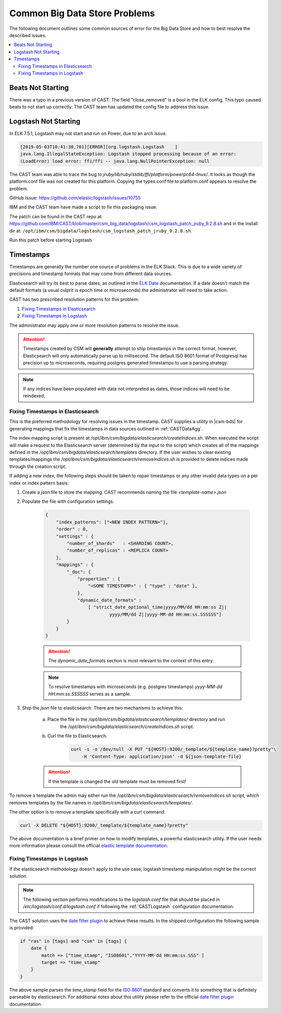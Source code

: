 .. _CASTBDSCommon:

Common Big Data Store Problems
==============================

The following document outlines some common sources of error for the Big Data Store and how to best
resolve the described issues.

.. contents::
    :local:


Beats Not Starting
------------------

There was a typo in a previous version of CAST. The field "close_removed" is a bool in the ELK config. This typo caused beats to not start up correctly. The CAST team has updated the config file to address this issue. 

.. _Logstash_Not_Starting:

Logstash Not Starting
---------------------

In ELK 7.5.1, Logstash may not start and run on Power, due to an arch issue. 

.. code-block:: none

    [2019-05-03T10:41:38,701][ERROR][org.logstash.Logstash    ] 
    java.lang.IllegalStateException: Logstash stopped processing because of an error: 
    (LoadError) load error: ffi/ffi -- java.lang.NullPointerException: null


The CAST team was able to trace the bug to `jruby/lib/ruby/stdlib/ffi/platform/powerpc64-linux/`. It looks as though the platform.conf file was not created for this platform. Copying the types.conf file to platform.conf appears to resolve the problem.
 
GitHub Issue: https://github.com/elastic/logstash/issues/10755

IBM and the CAST team have made a script to fix this packaging issue. 

The patch can be found in the CAST repo at: https://github.com/IBM/CAST/blob/master/csm_big_data/logstash/csm_logstash_patch_jruby_9.2.8.sh and in the install dir at: ``/opt/ibm/csm/bigdata/logstash/csm_logstash_patch_jruby_9.2.8.sh``.

Run this patch before starting Logstash. 

Timestamps
----------

Timestamps are generally the number one source of problems in the ELK Stack. This is due to
a wide variety of precisions and timestamp formats that may come from different data sources.

Elasticsearch will try its best to parse dates, as outlined in the `ELK Date`_ documentation.
If a date doesn't match the default formats (a usual culprit is epoch time or microseconds) 
the administrator will need to take action.

CAST has two prescribed resolution patterns for this problem:

1. `Fixing Timestamps in Elasticsearch`_
2. `Fixing Timestamps in Logstash`_

The administrator may apply one or more resolution patterns to resolve the issue.

.. attention:: Timestamps created by CSM will **generally** attempt to ship timestamps in the 
    correct format, however, Elasticsearch will only automatically parse up to millisecond.
    The default ISO 8601 format of Postgresql has precision up to microseconds, requiring
    postgres generated timestamps to use a parsing strategy.

.. note:: If any indices have been populated with data not interpreted as dates, those 
    indices will need to be reindexed.

Fixing Timestamps in Elasticsearch
^^^^^^^^^^^^^^^^^^^^^^^^^^^^^^^^^^

This is the preferred methodology for resolving issues in the timestamp. CAST supplies 
a utility in |csm-bds| for generating mappings that fix the timestamps in 
data sources outlined in :ref:`CASTDataAgg`.

The index mapping script is present at `/opt/ibm/csm/bigdata/elasticsearch/createIndices.sh`.
When executed the script will make a request to the Elasticsearch server (determined by 
the input to the script) which creates all of the mappings defined in the
`/opt/ibm/csm/bigdata/elasticsearch/templates` directory. If the user wishes to clear existing 
templates/mappings the `/opt/ibm/csm/bigdata/elasticsearch/removeIndices.sh` is provided to delete 
indices made through the creation script.

If adding a new index, the following steps should be taken to repair timestamps
or any other invalid data types on a per index or index pattern basis:

1. Create a `json` file to store the mapping. CAST recommends naming the file `<template-name>.json` 

2. Populate the file with configuration settings.

    .. code-block:: javascript

        {
            "index_patterns": ["<NEW INDEX PATTERN>"],
            "order" : 0,
            "settings" : {
                "number_of_shards"   : <SHARDING COUNT>,
                "number_of_replicas" : <REPLICA COUNT>
            },
            "mappings" : {
                "_doc": {
                    "properties" : {
                        "<SOME TIMESTAMP>" : { "type" : "date" },
                    },
                    "dynamic_date_formats" :
                        [ "strict_date_optional_time|yyyy/MM/dd HH:mm:ss Z||
                                yyyy/MM/dd Z||yyyy-MM-dd HH:mm:ss.SSSSSS"]
                }
            }
        }

    .. attention:: The `dynamic_date_formats` section is most relevant to the context of this entry.

    .. note:: To resolve timestamps with microseconds (e.g. postgres timestamps) 
        `yyyy-MM-dd HH:mm:ss.SSSSSS` serves as a sample.

3. Ship the `json` file to elasticsearch. There are two mechanisms to achieve this:
    
    a. Place the file in the `/opt/ibm/csm/bigdata/elasticsearch/templates/` directory and run 
        the `/opt/ibm/csm/bigdata/elasticsearch/createIndices.sh` script.
    
    b. Curl the file to Elasticsearch.
        
        .. code-block:: bash

            curl -s -o /dev/null -X PUT "${HOST}:9200/_template/${template_name}?pretty"\
                -H 'Content-Type: application/json' -d ${json-template-file}

    .. attention:: If the template is changed the old template must be removed first!


To remove a template the admin may either run the `/opt/ibm/csm/bigdata/elasticsearch/removeIndices.sh`
script, which removes templates by the file names in `/opt/ibm/csm/bigdata/elasticsearch/templates/`.

The other option is to remove a template specifically with a curl command:

.. code-block:: bash
    
    curl -X DELETE "${HOST}:9200/_template/${template_name}?pretty"


The above documentation is a brief primer on how to modify templates, a powerful elasticsearch utility.
If the user needs more information please consult the official `elastic template documentation`_.

.. _elastic template documentation: https://www.elastic.co/guide/en/elasticsearch/reference/current/indices-templates.html


Fixing Timestamps in Logstash
^^^^^^^^^^^^^^^^^^^^^^^^^^^^^

If the elasticsearch methodology doesn't apply to the use case, logstash timestamp manipulation 
might be the correct solution. 

.. note:: The following section performs modifications to the `logstash.conf`
    file that should be placed in `/etc/logstash/conf.d/logstash.conf` if following the 
    :ref:`CASTLogstash` configuration documentation.

The CAST solution uses the `date filter plugin`_ to achieve these results. In the shipped 
configuration the following sample is provided:

.. code-block:: javascript
    
    if "ras" in [tags] and "csm" in [tags] {
        date {
            match => ["time_stamp", "ISO8601","YYYY-MM-dd HH:mm:ss.SSS" ]
            target => "time_stamp"
        }
    }

The above sample parses the `time_stamp` field for the `ISO 8601`_ standard and converts it
to something that is definitely parseable by elasticsearch. For additional notes about this
utility please refer to the official `date filter plugin`_ documentation. 

.. _date filter plugin: https://www.elastic.co/guide/en/logstash/current/plugins-filters-date.html
.. _ISO 8601: https://www.iso.org/iso-8601-date-and-time-format.html

.. _ELK Date: https://www.elastic.co/guide/en/elasticsearch/reference/current/date.html



